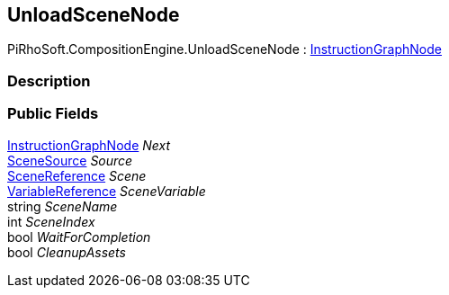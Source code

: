 [#reference/unload-scene-node]

## UnloadSceneNode

PiRhoSoft.CompositionEngine.UnloadSceneNode : <<reference/instruction-graph-node.html,InstructionGraphNode>>

### Description

### Public Fields

<<reference/instruction-graph-node.html,InstructionGraphNode>> _Next_::

<<reference/unload-scene-node-scene-source.html,SceneSource>> _Source_::

link:/projects/unity-utilities/documentation/#/v10/reference/scene-reference[SceneReference^] _Scene_::

<<reference/variable-reference.html,VariableReference>> _SceneVariable_::

string _SceneName_::

int _SceneIndex_::

bool _WaitForCompletion_::

bool _CleanupAssets_::
